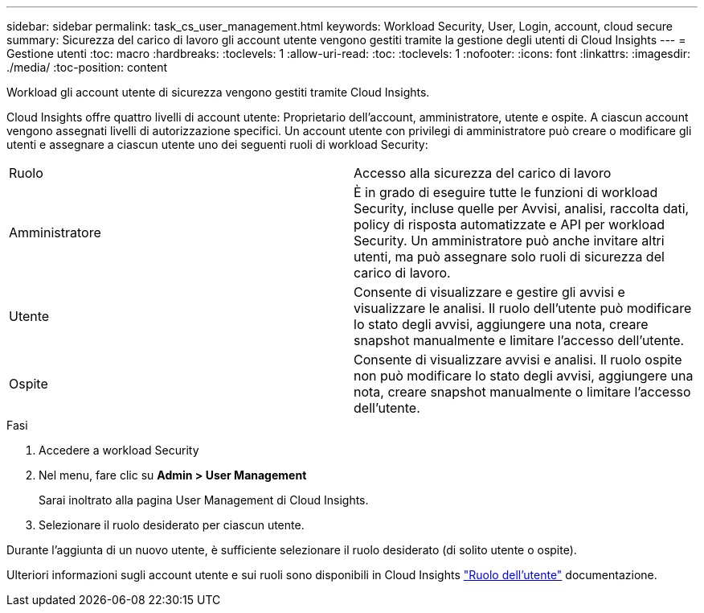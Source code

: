 ---
sidebar: sidebar 
permalink: task_cs_user_management.html 
keywords: Workload Security, User, Login, account, cloud secure 
summary: Sicurezza del carico di lavoro gli account utente vengono gestiti tramite la gestione degli utenti di Cloud Insights 
---
= Gestione utenti
:toc: macro
:hardbreaks:
:toclevels: 1
:allow-uri-read: 
:toc: 
:toclevels: 1
:nofooter: 
:icons: font
:linkattrs: 
:imagesdir: ./media/
:toc-position: content


[role="lead"]
Workload gli account utente di sicurezza vengono gestiti tramite Cloud Insights.

Cloud Insights offre quattro livelli di account utente: Proprietario dell'account, amministratore, utente e ospite. A ciascun account vengono assegnati livelli di autorizzazione specifici. Un account utente con privilegi di amministratore può creare o modificare gli utenti e assegnare a ciascun utente uno dei seguenti ruoli di workload Security:

|===


| Ruolo | Accesso alla sicurezza del carico di lavoro 


| Amministratore | È in grado di eseguire tutte le funzioni di workload Security, incluse quelle per Avvisi, analisi, raccolta dati, policy di risposta automatizzate e API per workload Security. Un amministratore può anche invitare altri utenti, ma può assegnare solo ruoli di sicurezza del carico di lavoro. 


| Utente | Consente di visualizzare e gestire gli avvisi e visualizzare le analisi. Il ruolo dell'utente può modificare lo stato degli avvisi, aggiungere una nota, creare snapshot manualmente e limitare l'accesso dell'utente. 


| Ospite | Consente di visualizzare avvisi e analisi. Il ruolo ospite non può modificare lo stato degli avvisi, aggiungere una nota, creare snapshot manualmente o limitare l'accesso dell'utente. 
|===
.Fasi
. Accedere a workload Security
. Nel menu, fare clic su *Admin > User Management*
+
Sarai inoltrato alla pagina User Management di Cloud Insights.

. Selezionare il ruolo desiderato per ciascun utente.


Durante l'aggiunta di un nuovo utente, è sufficiente selezionare il ruolo desiderato (di solito utente o ospite).

Ulteriori informazioni sugli account utente e sui ruoli sono disponibili in Cloud Insights link:https://docs.netapp.com/us-en/cloudinsights/concept_user_roles.html["Ruolo dell'utente"] documentazione.
